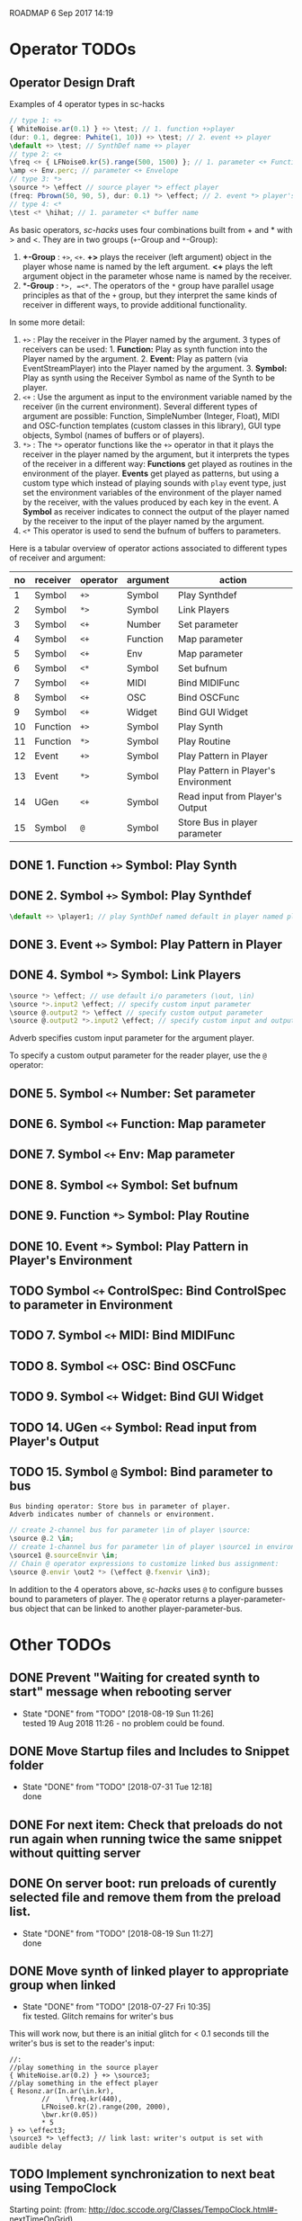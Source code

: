 ROADMAP  6 Sep 2017 14:19

* Operator TODOs
  :PROPERTIES:
  :DATE:     <2017-10-05 Thu 18:04>
  :END:

** Operator Design Draft

Examples of 4 operator types in sc-hacks

#+BEGIN_SRC javascript
// type 1: +>
{ WhiteNoise.ar(0.1) } +> \test; // 1. function +>player
(dur: 0.1, degree: Pwhite(1, 10)) +> \test; // 2. event +> player
\default +> \test; // SynthDef name +> player
// type 2: <+
\freq <+ { LFNoise0.kr(5).range(500, 1500) }; // 1. parameter <+ Function
\amp <+ Env.perc; // parameter <+ Envelope
// type 3: *>
\source *> \effect // source player *> effect player
(freq: Pbrown(50, 90, 5), dur: 0.1) *> \effect; // 2. event *> player's environment
// type 4: <*
\test <* \hihat; // 1. parameter <* buffer name
#+END_SRC

As basic operators, /sc-hacks/ uses four combinations built from + and * with > and <.  They are in two groups (=+=-Group and =*=-Group):

1. *+-Group* : =+>=, =<+=.  *+>* plays the receiver (left argument) object in the player whose name is named by the left argument.  *<+* plays the left argument object in the parameter whose name is named by the receiver.
2. **-Group* : =*>, =<*=. The operators of the =*= group have parallel usage principles as that of the =+= group, but they interpret the same kinds of receiver in different ways, to provide additional functionality.

In some more detail:

1. =+>= : Play the receiver in the Player named by the argument. 3 types of receivers can be used: 1. *Function:* Play as synth function into the Player named by the argument. 2. *Event:* Play as pattern (via EventStreamPlayer) into the Player named by the argument. 3. *Symbol:* Play as synth using the Receiver Symbol as name of the Synth to be player.
2. =<+= : Use the argument as input to the environment variable named by the receiver (in the current environment). Several different types of argument are possible: Function, SimpleNumber (Integer, Float), MIDI and OSC-function templates (custom classes in this library), GUI type objects, Symbol (names of buffers or of players).
3. =*>= : The =*>= operator functions like the =+>= operator in that it plays the receiver in the player named by the argument, but it interprets the types of the receiver in a different way: *Functions* get played as routines in the environment of the player.  *Events* get played as patterns, but using a custom type which instead of playing sounds with =play= event type, just set the environment variables of the environment of the player named by the receiver, with the values produced by each key in the event. A *Symbol* as receiver indicates to connect the output of the player named by the receiver to the input of the player named by the argument.
4. =<*= This operator is used to send the bufnum of buffers to parameters.

Here is a tabular overview of operator actions associated to different types of receiver and argument:

|------+------------+------------+------------+--------------------------------------|
| *no* | *receiver* | *operator* | *argument* | *action*                             |
|------+------------+------------+------------+--------------------------------------|
|    1 | Symbol     | =+>=       | Symbol     | Play Synthdef                        |
|    2 | Symbol     | =*>=       | Symbol     | Link Players                         |
|    3 | Symbol     | =<+=       | Number     | Set parameter                        |
|    4 | Symbol     | =<+=       | Function   | Map parameter                        |
|    5 | Symbol     | =<+=       | Env        | Map parameter                        |
|    6 | Symbol     | =<*=       | Symbol     | Set bufnum                           |
|    7 | Symbol     | =<+=       | MIDI       | Bind MIDIFunc                        |
|    8 | Symbol     | =<+=       | OSC        | Bind OSCFunc                         |
|    9 | Symbol     | =<+=       | Widget     | Bind GUI Widget                      |
|   10 | Function   | =+>=       | Symbol     | Play Synth                           |
|   11 | Function   | =*>=       | Symbol     | Play Routine                         |
|   12 | Event      | =+>=       | Symbol     | Play Pattern in Player               |
|   13 | Event      | =*>=       | Symbol     | Play Pattern in Player's Environment |
|   14 | UGen       | =<+=       | Symbol     | Read input from Player's Output      |
|   15 | Symbol     | =@=        | Symbol     | Store Bus in player parameter |
#+TBLFM: $1=@-1 + 1::@2$1=1
** DONE 1. Function =+>= Symbol: Play Synth
   CLOSED: [2017-09-06 Wed 14:14]

** DONE 2. Symbol =+>= Symbol: Play Synthdef
   CLOSED: [2017-09-06 Wed 14:13]

#+BEGIN_SRC javascript
\default +> \player1; // play SynthDef named default in player named player1
#+END_SRC
** DONE 3. Event =+>= Symbol: Play Pattern in Player
   CLOSED: [2017-09-06 Wed 14:13]

** DONE 4. Symbol =*>= Symbol: Link Players
   CLOSED: [2017-09-24 Sun 06:50]

#+BEGIN_SRC javascript
\source *> \effect; // use default i/o parameters (\out, \in)
\source *>.input2 \effect; // specify custom input parameter
\source @.output2 *> \effect // specify custom output parameter
\source @.output2 *>.input2 \effect; // specify custom input and output parameter
#+END_SRC

Adverb specifies custom input parameter for the argument player.

To specify a custom output parameter for the reader player, use the =@= operator:

** DONE 5. Symbol =<+= Number: Set parameter
   CLOSED: [2017-09-27 Wed 09:12]
** DONE 6. Symbol =<+= Function: Map parameter
   CLOSED: [2017-09-27 Wed 09:13]
** DONE 7. Symbol =<+= Env: Map parameter
   CLOSED: [2017-09-27 Wed 09:13]
** DONE 8. Symbol =<+= Symbol: Set bufnum
   CLOSED: [2017-09-27 Wed 22:46]
** DONE 9. Function =*>= Symbol: Play Routine
   CLOSED: [2017-09-29 Fri 12:28]
** DONE 10. Event =*>= Symbol: Play Pattern in Player's Environment
   CLOSED: [2017-10-04 Wed 17:19]
** TODO Symbol =<+= ControlSpec: Bind ControlSpec to parameter in Environment
   :PROPERTIES:
   :DATE:     <2017-10-05 Thu 18:32>
   :END:

** TODO 7. Symbol =<+= MIDI: Bind MIDIFunc
** TODO 8. Symbol =<+= OSC: Bind OSCFunc
** TODO 9. Symbol =<+= Widget: Bind GUI Widget
** TODO 14. UGen =<+= Symbol: Read input from Player's Output

** TODO 15. Symbol =@= Symbol: Bind parameter to bus

: Bus binding operator: Store bus in parameter of player.
: Adverb indicates number of channels or environment.

#+BEGIN_SRC javascript
// create 2-channel bus for parameter \in of player \source:
\source @.2 \in;
// create 1-channel bus for parameter \in of player \source1 in environment \sourceEnvir:
\source1 @.sourceEnvir \in;
// Chain @ operator expressions to customize linked bus assignment:
\source @.envir \out2 *> (\effect @.fxenvir \in3);
#+END_SRC

In addition to the 4 operators above, /sc-hacks/ uses =@= to configure busses bound to parameters of player.  The =@= operator returns a player-parameter-bus object that can be linked to another player-parameter-bus.

* Other TODOs
  :PROPERTIES:
  :DATE:     <2017-09-06 Wed 14:20>
  :END:
** DONE Prevent "Waiting for created synth to start" message when rebooting server
   CLOSED: [2018-08-19 Sun 11:26]
   :PROPERTIES:
   :DATE:     <2018-08-08 Wed 22:19>
   :END:

   - State "DONE"       from "TODO"       [2018-08-19 Sun 11:26] \\
     tested 19 Aug 2018 11:26 - no problem could be found.
** DONE Move Startup files and Includes to Snippet folder
   CLOSED: [2018-07-31 Tue 12:18]
   :PROPERTIES:
   :DATE:     <2018-07-30 Mon 08:25>
   :END:
   - State "DONE"       from "TODO"       [2018-07-31 Tue 12:18] \\
     done
** DONE For next item: Check that preloads do not run again when running twice the same snippet without quitting server
   CLOSED: [2018-07-31 Tue 12:44]
** DONE On server boot: run preloads of curently selected file and remove them from the preload list.
   CLOSED: [2018-08-19 Sun 11:27]
   :PROPERTIES:
   :DATE:     <2018-07-30 Mon 08:25>
   :END:
   - State "DONE"       from "TODO"       [2018-08-19 Sun 11:27] \\
     done
** DONE Move synth of linked player to appropriate group when linked
   CLOSED: [2018-07-27 Fri 10:35]
   :PROPERTIES:
   :DATE:     <2018-07-26 Thu 13:24>
   :END:

   - State "DONE"       from "TODO"       [2018-07-27 Fri 10:35] \\
     fix tested. Glitch remains for writer's bus

This will work now, but there is an initial glitch for < 0.1 seconds till the writer's bus is set to the reader's input:

#+BEGIN_SRC sclang
  //:
  //play something in the source player
  { WhiteNoise.ar(0.2) } +> \source3;
  //play something in the effect player
  { Resonz.ar(In.ar(\in.kr),
          //	\freq.kr(440),
          LFNoise0.kr(2).range(200, 2000),
          \bwr.kr(0.05))
          ,* 5
  } +> \effect3;
  \source3 *> \effect3; // link last: writer's output is set with audible delay
#+END_SRC

** TODO Implement synchronization to next beat using TempoClock

Starting point: (from: http://doc.sccode.org/Classes/TempoClock.html#-nextTimeOnGrid)
#+BEGIN_SRC sclang

t= TempoClock.default;
t.nextTimeOnGrid(t.beatsPerBar) == t.nextBar // => true

#+END_SRC
** DONE implement release for Symbol, Player.
   CLOSED: [2017-09-24 Sun 06:50]
   :PROPERTIES:
   :DATE:     <2017-09-06 Wed 14:21>
   :END:
** DONE redo file loading scheme
   CLOSED: [2017-09-28 Thu 18:16]
   :PROPERTIES:
   :DATE:     <2017-09-27 Wed 09:30>
   :END:
** DONE redo window scheme
   CLOSED: [2017-09-28 Thu 18:16]
   :PROPERTIES:
   :DATE:     <2017-09-27 Wed 09:30>
   :END:
*** DONE attach windows to Registry(\window, name or environment)
    CLOSED: [2017-09-27 Wed 22:30]
*** review control spec adapter mechanism.
** DONE make SynthPlayer:release use ~fadeTime
   CLOSED: [2017-09-28 Thu 18:22]
   :PROPERTIES:
   :DATE:     <2017-09-06 Wed 14:20>
   :END:
** TODO Make routine snippets register with label. Stop previous one when starting same label
:PROPERTIES:
:DATE:     <2017-10-06 Fri 13:50>
:END:
** TODO Add GUI items to show what players/buffers are playing and give more details
:PROPERTIES:
:DATE:     <2017-10-06 Fri 13:50>
:END:

* File browser, Snippet GUI and Includes

** Introduction

On startap, sc-hacks opens a gui for browsing all =.scd= files contained in the folder =/Classes/Scripts/Snippets= inside the sc-hacks library folder.  This browser provides quick access to user code as well as a number of helpful features:

- Evaluate an entire file by pressing the enter key on the item showing the name of the file
- Evaluate a section of a file ("snippet") by pressing the enter key on the item showing the title of the section
- Specify code which should be executed before booting the server
- Specify code which should be executed after booting the server but before running any other code.
- Use =include= statement to specify files to evaluate before a snippet.
 
** Location of snippet files.

The Snippet GUI looks for snippet files inside this subfolder of sc-hacks: 

=/Classes/Scripts/Snippets=

Includes are a way to load additional files before running a snippet. There are three kinds of includes: 

1. "before boot", files that run before the server is booted.  Common uses are to set server options (number of input our output channels, server memory etc.)
2. "after boot", files that are run immediately after booting the server but before running the current snippet.  Common uses are to create buffers, load audio files into buffers, define synthdefs, to start gui items such as scope, server meter, etc.
3. "before snippet".  These are run immediately before running the snippet that is executed by the user. 

** Syntax for includes

*** include file name and path

The name of include files are writtn in the comment line of the snippet that needs them. Include files are indicated by their filename without extension.  The path for finding the file is the same as the path of the file that contains the snippet that is run. Thus, if the snippet is in file 

 : /sc-hacks-path/snippet-folder-path/folder1/file1.scd

 and the include to use is named 'include1', then the file loaded will be: 

 : /sc-hacks-path/snippet-folder-path/folder1/include1.scd

Additionally, there are two ways to indicate the 

one can include the 

** Alternative syntax for includes (Not implemented)

*** Include types and prefixes
 To indicate include names in the comment line, one uses one of the following prefixes: 


 1. ^{optional: pathname}: run before server boot
 2. %{optional: pathame}: run after server boot and before regular snippets
 3. /{optional: pathname}: run before current snippet

 For example, this comment line: 

: //:include file example 1 / include1 include2 include3

indicates to load files =include1.scd=, =include2.scd=, =include3.scd= immediately before running the snippet starting at the comment line.

Similarly: 

: //:server config example ^ serveroptions1

loads the file =serveroptions1.scd= before loading the server.

Also:

: //:server boot example $ buffers1 synthdefs1

always loads the files =buffers1.scd= and =synthdefs1.scd= immediately after server boot and before running any snippets in the current file.

*** Combine includes of different types in one snippet headline

One can combine any of the three types of includes in one headline.  For example the headline:

: //:combine includes / include1 ^ serveroptions $ buffers meter scope

loads =include1.scd= before the snippet, =serveroptions.sc= before booting the server and =buffers=, =meter=, =scope= immediately after the server is booted.


* Implementation notes
  :PROPERTIES:
  :DATE:     <2017-10-05 Thu 17:31>
  :END:

Here notes about considerations made during implementation.
** Use Registry to store additional Nevent data items?
   :PROPERTIES:
   :DATE:     <2017-10-05 Thu 17:33>
   :END:

Instead of adding more instance variables to Nevent, use Registry to access additional objects attached to each Nevent instance.

Currently Nevent has the following 5 instance variables:

#+BEGIN_SRC sclang
	var <name, <players, busses, <writers, routines;
#+END_SRC

Of the above, only name is required, for printing.  =players=, =busses=, =writers=, =routines= could be implemented through access methods in a similar way as outlined in method =Object:window=.  At this stage, these variables will be left as they have been coded. However several new state-items are planned, which will be implemented with methods using =Registry=:

- =spec= ControlSpecs or similar specs attached to a =Nevent= instance.
- =midi= MIDIFuncs attached to a =Nevent= instance.
- =osc= OSCFuncs attached to a =Nevent= instance.

At a later revision of the library, the 4 instance variables of =Nevent=: =players=, =busses=, =writers=, =routines= may be gradually migrated to methods using =Registry=.
